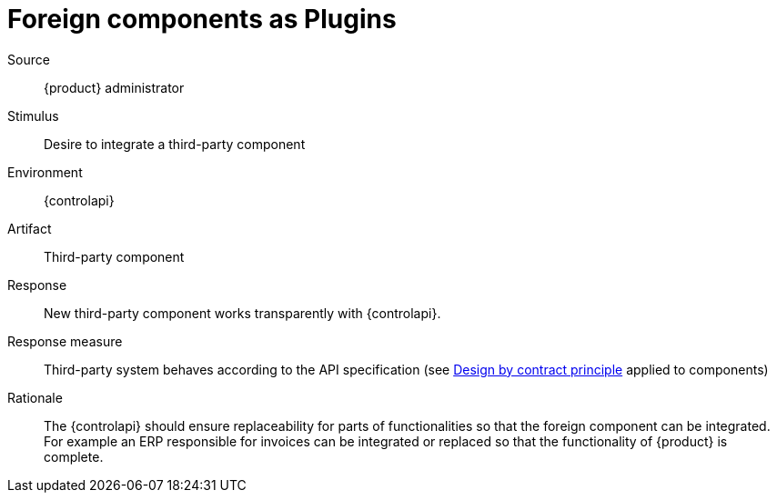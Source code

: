 = Foreign components as Plugins

Source::
{product} administrator

Stimulus::
Desire to integrate a third-party component

Environment::
{controlapi}

Artifact::
Third-party component

Response::
New third-party component works transparently with {controlapi}.

Response measure::
Third-party system behaves according to the API specification (see https://en.wikipedia.org/wiki/Design_by_contract[Design by contract principle] applied to components)

Rationale::
The {controlapi} should ensure replaceability for parts of functionalities so that the foreign component can be integrated.
For example an ERP responsible for invoices can be integrated or replaced so that the functionality of {product} is complete.
